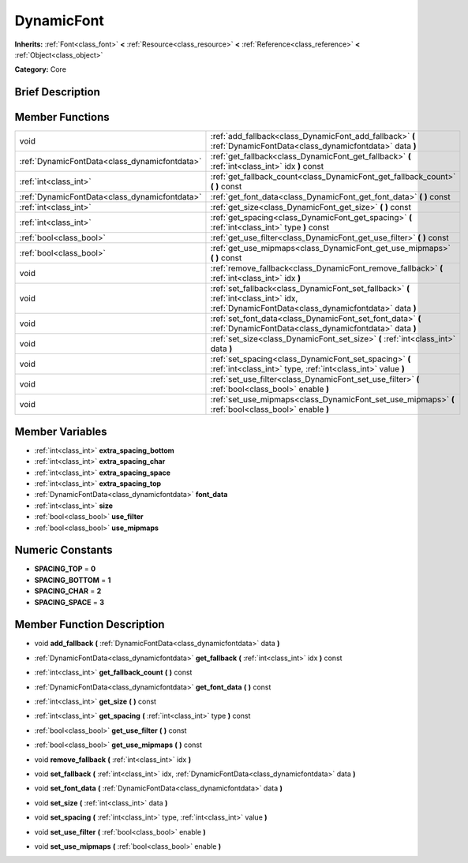 .. Generated automatically by doc/tools/makerst.py in Godot's source tree.
.. DO NOT EDIT THIS FILE, but the DynamicFont.xml source instead.
.. The source is found in doc/classes or modules/<name>/doc_classes.

.. _class_DynamicFont:

DynamicFont
===========

**Inherits:** :ref:`Font<class_font>` **<** :ref:`Resource<class_resource>` **<** :ref:`Reference<class_reference>` **<** :ref:`Object<class_object>`

**Category:** Core

Brief Description
-----------------



Member Functions
----------------

+------------------------------------------------+-------------------------------------------------------------------------------------------------------------------------------------------------+
| void                                           | :ref:`add_fallback<class_DynamicFont_add_fallback>`  **(** :ref:`DynamicFontData<class_dynamicfontdata>` data  **)**                            |
+------------------------------------------------+-------------------------------------------------------------------------------------------------------------------------------------------------+
| :ref:`DynamicFontData<class_dynamicfontdata>`  | :ref:`get_fallback<class_DynamicFont_get_fallback>`  **(** :ref:`int<class_int>` idx  **)** const                                               |
+------------------------------------------------+-------------------------------------------------------------------------------------------------------------------------------------------------+
| :ref:`int<class_int>`                          | :ref:`get_fallback_count<class_DynamicFont_get_fallback_count>`  **(** **)** const                                                              |
+------------------------------------------------+-------------------------------------------------------------------------------------------------------------------------------------------------+
| :ref:`DynamicFontData<class_dynamicfontdata>`  | :ref:`get_font_data<class_DynamicFont_get_font_data>`  **(** **)** const                                                                        |
+------------------------------------------------+-------------------------------------------------------------------------------------------------------------------------------------------------+
| :ref:`int<class_int>`                          | :ref:`get_size<class_DynamicFont_get_size>`  **(** **)** const                                                                                  |
+------------------------------------------------+-------------------------------------------------------------------------------------------------------------------------------------------------+
| :ref:`int<class_int>`                          | :ref:`get_spacing<class_DynamicFont_get_spacing>`  **(** :ref:`int<class_int>` type  **)** const                                                |
+------------------------------------------------+-------------------------------------------------------------------------------------------------------------------------------------------------+
| :ref:`bool<class_bool>`                        | :ref:`get_use_filter<class_DynamicFont_get_use_filter>`  **(** **)** const                                                                      |
+------------------------------------------------+-------------------------------------------------------------------------------------------------------------------------------------------------+
| :ref:`bool<class_bool>`                        | :ref:`get_use_mipmaps<class_DynamicFont_get_use_mipmaps>`  **(** **)** const                                                                    |
+------------------------------------------------+-------------------------------------------------------------------------------------------------------------------------------------------------+
| void                                           | :ref:`remove_fallback<class_DynamicFont_remove_fallback>`  **(** :ref:`int<class_int>` idx  **)**                                               |
+------------------------------------------------+-------------------------------------------------------------------------------------------------------------------------------------------------+
| void                                           | :ref:`set_fallback<class_DynamicFont_set_fallback>`  **(** :ref:`int<class_int>` idx, :ref:`DynamicFontData<class_dynamicfontdata>` data  **)** |
+------------------------------------------------+-------------------------------------------------------------------------------------------------------------------------------------------------+
| void                                           | :ref:`set_font_data<class_DynamicFont_set_font_data>`  **(** :ref:`DynamicFontData<class_dynamicfontdata>` data  **)**                          |
+------------------------------------------------+-------------------------------------------------------------------------------------------------------------------------------------------------+
| void                                           | :ref:`set_size<class_DynamicFont_set_size>`  **(** :ref:`int<class_int>` data  **)**                                                            |
+------------------------------------------------+-------------------------------------------------------------------------------------------------------------------------------------------------+
| void                                           | :ref:`set_spacing<class_DynamicFont_set_spacing>`  **(** :ref:`int<class_int>` type, :ref:`int<class_int>` value  **)**                         |
+------------------------------------------------+-------------------------------------------------------------------------------------------------------------------------------------------------+
| void                                           | :ref:`set_use_filter<class_DynamicFont_set_use_filter>`  **(** :ref:`bool<class_bool>` enable  **)**                                            |
+------------------------------------------------+-------------------------------------------------------------------------------------------------------------------------------------------------+
| void                                           | :ref:`set_use_mipmaps<class_DynamicFont_set_use_mipmaps>`  **(** :ref:`bool<class_bool>` enable  **)**                                          |
+------------------------------------------------+-------------------------------------------------------------------------------------------------------------------------------------------------+

Member Variables
----------------

- :ref:`int<class_int>` **extra_spacing_bottom**
- :ref:`int<class_int>` **extra_spacing_char**
- :ref:`int<class_int>` **extra_spacing_space**
- :ref:`int<class_int>` **extra_spacing_top**
- :ref:`DynamicFontData<class_dynamicfontdata>` **font_data**
- :ref:`int<class_int>` **size**
- :ref:`bool<class_bool>` **use_filter**
- :ref:`bool<class_bool>` **use_mipmaps**

Numeric Constants
-----------------

- **SPACING_TOP** = **0**
- **SPACING_BOTTOM** = **1**
- **SPACING_CHAR** = **2**
- **SPACING_SPACE** = **3**

Member Function Description
---------------------------

.. _class_DynamicFont_add_fallback:

- void  **add_fallback**  **(** :ref:`DynamicFontData<class_dynamicfontdata>` data  **)**

.. _class_DynamicFont_get_fallback:

- :ref:`DynamicFontData<class_dynamicfontdata>`  **get_fallback**  **(** :ref:`int<class_int>` idx  **)** const

.. _class_DynamicFont_get_fallback_count:

- :ref:`int<class_int>`  **get_fallback_count**  **(** **)** const

.. _class_DynamicFont_get_font_data:

- :ref:`DynamicFontData<class_dynamicfontdata>`  **get_font_data**  **(** **)** const

.. _class_DynamicFont_get_size:

- :ref:`int<class_int>`  **get_size**  **(** **)** const

.. _class_DynamicFont_get_spacing:

- :ref:`int<class_int>`  **get_spacing**  **(** :ref:`int<class_int>` type  **)** const

.. _class_DynamicFont_get_use_filter:

- :ref:`bool<class_bool>`  **get_use_filter**  **(** **)** const

.. _class_DynamicFont_get_use_mipmaps:

- :ref:`bool<class_bool>`  **get_use_mipmaps**  **(** **)** const

.. _class_DynamicFont_remove_fallback:

- void  **remove_fallback**  **(** :ref:`int<class_int>` idx  **)**

.. _class_DynamicFont_set_fallback:

- void  **set_fallback**  **(** :ref:`int<class_int>` idx, :ref:`DynamicFontData<class_dynamicfontdata>` data  **)**

.. _class_DynamicFont_set_font_data:

- void  **set_font_data**  **(** :ref:`DynamicFontData<class_dynamicfontdata>` data  **)**

.. _class_DynamicFont_set_size:

- void  **set_size**  **(** :ref:`int<class_int>` data  **)**

.. _class_DynamicFont_set_spacing:

- void  **set_spacing**  **(** :ref:`int<class_int>` type, :ref:`int<class_int>` value  **)**

.. _class_DynamicFont_set_use_filter:

- void  **set_use_filter**  **(** :ref:`bool<class_bool>` enable  **)**

.. _class_DynamicFont_set_use_mipmaps:

- void  **set_use_mipmaps**  **(** :ref:`bool<class_bool>` enable  **)**



